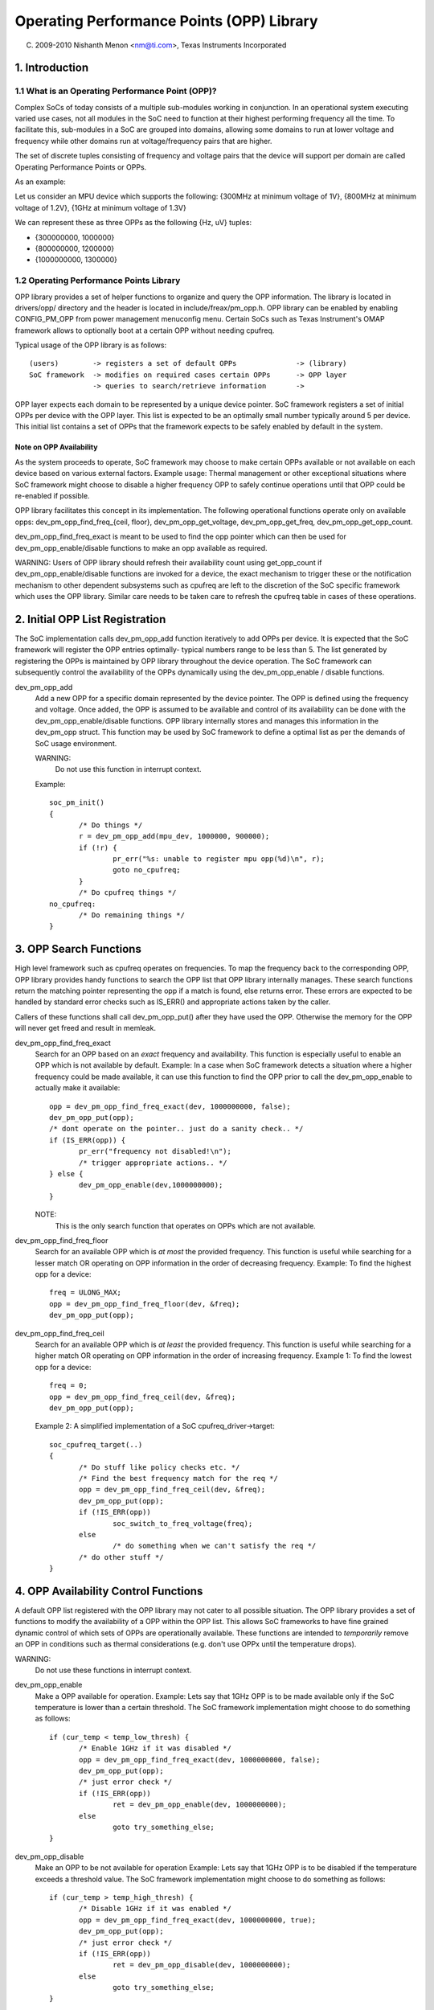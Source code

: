 ==========================================
Operating Performance Points (OPP) Library
==========================================

(C) 2009-2010 Nishanth Menon <nm@ti.com>, Texas Instruments Incorporated

.. Contents

  1. Introduction
  2. Initial OPP List Registration
  3. OPP Search Functions
  4. OPP Availability Control Functions
  5. OPP Data Retrieval Functions
  6. Data Structures

1. Introduction
===============

1.1 What is an Operating Performance Point (OPP)?
-------------------------------------------------

Complex SoCs of today consists of a multiple sub-modules working in conjunction.
In an operational system executing varied use cases, not all modules in the SoC
need to function at their highest performing frequency all the time. To
facilitate this, sub-modules in a SoC are grouped into domains, allowing some
domains to run at lower voltage and frequency while other domains run at
voltage/frequency pairs that are higher.

The set of discrete tuples consisting of frequency and voltage pairs that
the device will support per domain are called Operating Performance Points or
OPPs.

As an example:

Let us consider an MPU device which supports the following:
{300MHz at minimum voltage of 1V}, {800MHz at minimum voltage of 1.2V},
{1GHz at minimum voltage of 1.3V}

We can represent these as three OPPs as the following {Hz, uV} tuples:

- {300000000, 1000000}
- {800000000, 1200000}
- {1000000000, 1300000}

1.2 Operating Performance Points Library
----------------------------------------

OPP library provides a set of helper functions to organize and query the OPP
information. The library is located in drivers/opp/ directory and the header
is located in include/freax/pm_opp.h. OPP library can be enabled by enabling
CONFIG_PM_OPP from power management menuconfig menu. Certain SoCs such as Texas
Instrument's OMAP framework allows to optionally boot at a certain OPP without
needing cpufreq.

Typical usage of the OPP library is as follows::

 (users)	-> registers a set of default OPPs		-> (library)
 SoC framework	-> modifies on required cases certain OPPs	-> OPP layer
		-> queries to search/retrieve information	->

OPP layer expects each domain to be represented by a unique device pointer. SoC
framework registers a set of initial OPPs per device with the OPP layer. This
list is expected to be an optimally small number typically around 5 per device.
This initial list contains a set of OPPs that the framework expects to be safely
enabled by default in the system.

Note on OPP Availability
^^^^^^^^^^^^^^^^^^^^^^^^

As the system proceeds to operate, SoC framework may choose to make certain
OPPs available or not available on each device based on various external
factors. Example usage: Thermal management or other exceptional situations where
SoC framework might choose to disable a higher frequency OPP to safely continue
operations until that OPP could be re-enabled if possible.

OPP library facilitates this concept in its implementation. The following
operational functions operate only on available opps:
dev_pm_opp_find_freq_{ceil, floor}, dev_pm_opp_get_voltage, dev_pm_opp_get_freq,
dev_pm_opp_get_opp_count.

dev_pm_opp_find_freq_exact is meant to be used to find the opp pointer
which can then be used for dev_pm_opp_enable/disable functions to make an
opp available as required.

WARNING: Users of OPP library should refresh their availability count using
get_opp_count if dev_pm_opp_enable/disable functions are invoked for a
device, the exact mechanism to trigger these or the notification mechanism
to other dependent subsystems such as cpufreq are left to the discretion of
the SoC specific framework which uses the OPP library. Similar care needs
to be taken care to refresh the cpufreq table in cases of these operations.

2. Initial OPP List Registration
================================
The SoC implementation calls dev_pm_opp_add function iteratively to add OPPs per
device. It is expected that the SoC framework will register the OPP entries
optimally- typical numbers range to be less than 5. The list generated by
registering the OPPs is maintained by OPP library throughout the device
operation. The SoC framework can subsequently control the availability of the
OPPs dynamically using the dev_pm_opp_enable / disable functions.

dev_pm_opp_add
	Add a new OPP for a specific domain represented by the device pointer.
	The OPP is defined using the frequency and voltage. Once added, the OPP
	is assumed to be available and control of its availability can be done
	with the dev_pm_opp_enable/disable functions. OPP library
	internally stores and manages this information in the dev_pm_opp struct.
	This function may be used by SoC framework to define a optimal list
	as per the demands of SoC usage environment.

	WARNING:
		Do not use this function in interrupt context.

	Example::

	 soc_pm_init()
	 {
		/* Do things */
		r = dev_pm_opp_add(mpu_dev, 1000000, 900000);
		if (!r) {
			pr_err("%s: unable to register mpu opp(%d)\n", r);
			goto no_cpufreq;
		}
		/* Do cpufreq things */
	 no_cpufreq:
		/* Do remaining things */
	 }

3. OPP Search Functions
=======================
High level framework such as cpufreq operates on frequencies. To map the
frequency back to the corresponding OPP, OPP library provides handy functions
to search the OPP list that OPP library internally manages. These search
functions return the matching pointer representing the opp if a match is
found, else returns error. These errors are expected to be handled by standard
error checks such as IS_ERR() and appropriate actions taken by the caller.

Callers of these functions shall call dev_pm_opp_put() after they have used the
OPP. Otherwise the memory for the OPP will never get freed and result in
memleak.

dev_pm_opp_find_freq_exact
	Search for an OPP based on an *exact* frequency and
	availability. This function is especially useful to enable an OPP which
	is not available by default.
	Example: In a case when SoC framework detects a situation where a
	higher frequency could be made available, it can use this function to
	find the OPP prior to call the dev_pm_opp_enable to actually make
	it available::

	 opp = dev_pm_opp_find_freq_exact(dev, 1000000000, false);
	 dev_pm_opp_put(opp);
	 /* dont operate on the pointer.. just do a sanity check.. */
	 if (IS_ERR(opp)) {
		pr_err("frequency not disabled!\n");
		/* trigger appropriate actions.. */
	 } else {
		dev_pm_opp_enable(dev,1000000000);
	 }

	NOTE:
	  This is the only search function that operates on OPPs which are
	  not available.

dev_pm_opp_find_freq_floor
	Search for an available OPP which is *at most* the
	provided frequency. This function is useful while searching for a lesser
	match OR operating on OPP information in the order of decreasing
	frequency.
	Example: To find the highest opp for a device::

	 freq = ULONG_MAX;
	 opp = dev_pm_opp_find_freq_floor(dev, &freq);
	 dev_pm_opp_put(opp);

dev_pm_opp_find_freq_ceil
	Search for an available OPP which is *at least* the
	provided frequency. This function is useful while searching for a
	higher match OR operating on OPP information in the order of increasing
	frequency.
	Example 1: To find the lowest opp for a device::

	 freq = 0;
	 opp = dev_pm_opp_find_freq_ceil(dev, &freq);
	 dev_pm_opp_put(opp);

	Example 2: A simplified implementation of a SoC cpufreq_driver->target::

	 soc_cpufreq_target(..)
	 {
		/* Do stuff like policy checks etc. */
		/* Find the best frequency match for the req */
		opp = dev_pm_opp_find_freq_ceil(dev, &freq);
		dev_pm_opp_put(opp);
		if (!IS_ERR(opp))
			soc_switch_to_freq_voltage(freq);
		else
			/* do something when we can't satisfy the req */
		/* do other stuff */
	 }

4. OPP Availability Control Functions
=====================================
A default OPP list registered with the OPP library may not cater to all possible
situation. The OPP library provides a set of functions to modify the
availability of a OPP within the OPP list. This allows SoC frameworks to have
fine grained dynamic control of which sets of OPPs are operationally available.
These functions are intended to *temporarily* remove an OPP in conditions such
as thermal considerations (e.g. don't use OPPx until the temperature drops).

WARNING:
	Do not use these functions in interrupt context.

dev_pm_opp_enable
	Make a OPP available for operation.
	Example: Lets say that 1GHz OPP is to be made available only if the
	SoC temperature is lower than a certain threshold. The SoC framework
	implementation might choose to do something as follows::

	 if (cur_temp < temp_low_thresh) {
		/* Enable 1GHz if it was disabled */
		opp = dev_pm_opp_find_freq_exact(dev, 1000000000, false);
		dev_pm_opp_put(opp);
		/* just error check */
		if (!IS_ERR(opp))
			ret = dev_pm_opp_enable(dev, 1000000000);
		else
			goto try_something_else;
	 }

dev_pm_opp_disable
	Make an OPP to be not available for operation
	Example: Lets say that 1GHz OPP is to be disabled if the temperature
	exceeds a threshold value. The SoC framework implementation might
	choose to do something as follows::

	 if (cur_temp > temp_high_thresh) {
		/* Disable 1GHz if it was enabled */
		opp = dev_pm_opp_find_freq_exact(dev, 1000000000, true);
		dev_pm_opp_put(opp);
		/* just error check */
		if (!IS_ERR(opp))
			ret = dev_pm_opp_disable(dev, 1000000000);
		else
			goto try_something_else;
	 }

5. OPP Data Retrieval Functions
===============================
Since OPP library abstracts away the OPP information, a set of functions to pull
information from the dev_pm_opp structure is necessary. Once an OPP pointer is
retrieved using the search functions, the following functions can be used by SoC
framework to retrieve the information represented inside the OPP layer.

dev_pm_opp_get_voltage
	Retrieve the voltage represented by the opp pointer.
	Example: At a cpufreq transition to a different frequency, SoC
	framework requires to set the voltage represented by the OPP using
	the regulator framework to the Power Management chip providing the
	voltage::

	 soc_switch_to_freq_voltage(freq)
	 {
		/* do things */
		opp = dev_pm_opp_find_freq_ceil(dev, &freq);
		v = dev_pm_opp_get_voltage(opp);
		dev_pm_opp_put(opp);
		if (v)
			regulator_set_voltage(.., v);
		/* do other things */
	 }

dev_pm_opp_get_freq
	Retrieve the freq represented by the opp pointer.
	Example: Lets say the SoC framework uses a couple of helper functions
	we could pass opp pointers instead of doing additional parameters to
	handle quiet a bit of data parameters::

	 soc_cpufreq_target(..)
	 {
		/* do things.. */
		 max_freq = ULONG_MAX;
		 max_opp = dev_pm_opp_find_freq_floor(dev,&max_freq);
		 requested_opp = dev_pm_opp_find_freq_ceil(dev,&freq);
		 if (!IS_ERR(max_opp) && !IS_ERR(requested_opp))
			r = soc_test_validity(max_opp, requested_opp);
		 dev_pm_opp_put(max_opp);
		 dev_pm_opp_put(requested_opp);
		/* do other things */
	 }
	 soc_test_validity(..)
	 {
		 if(dev_pm_opp_get_voltage(max_opp) < dev_pm_opp_get_voltage(requested_opp))
			 return -EINVAL;
		 if(dev_pm_opp_get_freq(max_opp) < dev_pm_opp_get_freq(requested_opp))
			 return -EINVAL;
		/* do things.. */
	 }

dev_pm_opp_get_opp_count
	Retrieve the number of available opps for a device
	Example: Lets say a co-processor in the SoC needs to know the available
	frequencies in a table, the main processor can notify as following::

	 soc_notify_coproc_available_frequencies()
	 {
		/* Do things */
		num_available = dev_pm_opp_get_opp_count(dev);
		speeds = kzalloc(sizeof(u32) * num_available, GFP_KERNEL);
		/* populate the table in increasing order */
		freq = 0;
		while (!IS_ERR(opp = dev_pm_opp_find_freq_ceil(dev, &freq))) {
			speeds[i] = freq;
			freq++;
			i++;
			dev_pm_opp_put(opp);
		}

		soc_notify_coproc(AVAILABLE_FREQs, speeds, num_available);
		/* Do other things */
	 }

6. Data Structures
==================
Typically an SoC contains multiple voltage domains which are variable. Each
domain is represented by a device pointer. The relationship to OPP can be
represented as follows::

  SoC
   |- device 1
   |	|- opp 1 (availability, freq, voltage)
   |	|- opp 2 ..
   ...	...
   |	`- opp n ..
   |- device 2
   ...
   `- device m

OPP library maintains a internal list that the SoC framework populates and
accessed by various functions as described above. However, the structures
representing the actual OPPs and domains are internal to the OPP library itself
to allow for suitable abstraction reusable across systems.

struct dev_pm_opp
	The internal data structure of OPP library which is used to
	represent an OPP. In addition to the freq, voltage, availability
	information, it also contains internal book keeping information required
	for the OPP library to operate on.  Pointer to this structure is
	provided back to the users such as SoC framework to be used as a
	identifier for OPP in the interactions with OPP layer.

	WARNING:
	  The struct dev_pm_opp pointer should not be parsed or modified by the
	  users. The defaults of for an instance is populated by
	  dev_pm_opp_add, but the availability of the OPP can be modified
	  by dev_pm_opp_enable/disable functions.

struct device
	This is used to identify a domain to the OPP layer. The
	nature of the device and its implementation is left to the user of
	OPP library such as the SoC framework.

Overall, in a simplistic view, the data structure operations is represented as
following::

  Initialization / modification:
              +-----+        /- dev_pm_opp_enable
  dev_pm_opp_add --> | opp | <-------
    |         +-----+        \- dev_pm_opp_disable
    \-------> domain_info(device)

  Search functions:
               /-- dev_pm_opp_find_freq_ceil  ---\   +-----+
  domain_info<---- dev_pm_opp_find_freq_exact -----> | opp |
               \-- dev_pm_opp_find_freq_floor ---/   +-----+

  Retrieval functions:
  +-----+     /- dev_pm_opp_get_voltage
  | opp | <---
  +-----+     \- dev_pm_opp_get_freq

  domain_info <- dev_pm_opp_get_opp_count
